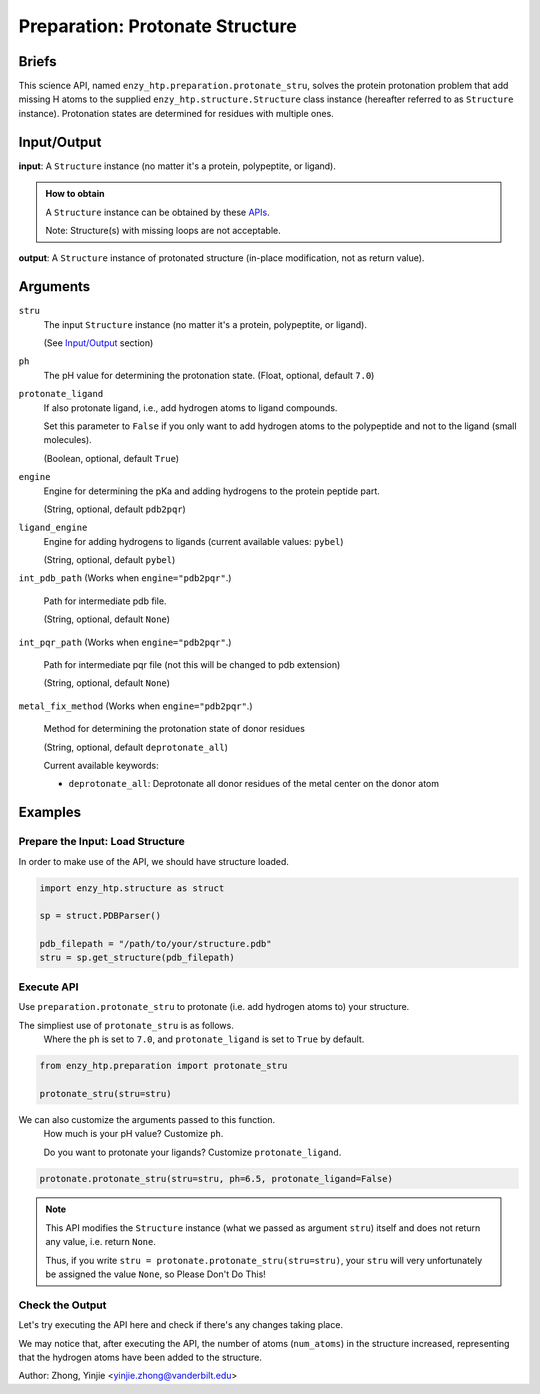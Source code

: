 ==============================================
 Preparation: Protonate Structure
==============================================

Briefs
==============================================

This science API, named ``enzy_htp.preparation.protonate_stru``,
solves the protein protonation problem that add missing H atoms to the supplied
``enzy_htp.structure.Structure`` class instance (hereafter referred to as ``Structure`` instance).
Protonation states are determined for residues with multiple ones.

.. dropdown:: :fa:`eye,mr-1` Click to learn more about protein protonation

    Approximately 88% of the structures in the protein data bank (PDB) are determined 
    by X-ray crystallography, which can not, in general, resolve positions of most hydrogen
    atoms. The same problem appear in structures obtained from structure prediction tools
    too, AlphaFold2 also cannot give accurate position for hydrogens. (https://github.com/deepmind/alphafold/issues/598)

    Thus accuately determine protonation state is a vital part of structural preparation 
    in EnzyHTP to ensure the accuracy of the modeling result.

    In short, the challenge is to predicting the protonation states of titratable groups such
    as the side chains of ASP, GLU, ARG, LYS, TYR, HIS, CYS, and ligands.

Input/Output
==============================================

**input**: A ``Structure`` instance (no matter it's a protein, polypeptite, or ligand).

.. admonition:: How to obtain

    A ``Structure`` instance can be obtained by these `APIs <obtaining_stru.html>`_.

    Note: Structure(s) with missing loops are not acceptable.

**output**: A ``Structure`` instance of protonated structure (in-place modification, not as return value).

.. panels::

    :column: col-lg-12 col-md-12 col-sm-12 col-xs-12 p-2 text-left

    .. image:: ../../figures/preparation_protonate_stru_dfd.svg
        :width: 100%
        :alt: preparation_remove_solvent

Arguments
==============================================

``stru``
    The input ``Structure`` instance (no matter it's a protein, polypeptite, or ligand).

    (See `Input/Output <#input-output>`_ section)


``ph``
    The pH value for determining the protonation state.
    (Float, optional, default ``7.0``)

    .. dropdown:: :fa:`eye,mr-1` Click to learn more about ``ph``

        The choice of pH value depends on the physiological environment of the protein you are simulating.

        For example, if you are simulating a protein in human blood, then the pH value is best set in the range [7.35, 7.45].

``protonate_ligand``
    If also protonate ligand, i.e., add hydrogen atoms to ligand compounds.

    Set this parameter to ``False`` if you only want to add hydrogen atoms to the polypeptide and not to the ligand (small molecules).
    
    (Boolean, optional, default ``True``)

``engine``
    Engine for determining the pKa and adding hydrogens to the protein peptide part.

    (String, optional, default ``pdb2pqr``) 
    
    .. dropdown:: :fa:`eye,mr-1` Click to learn more about ``engine``

        The ``engine`` option determines which third-party tool you use to add hydrogen atoms to your protein (polypeptide).

        Currently only ``pdb2pqr`` is available. More ``engine`` options will be available in future versions.

``ligand_engine``
    Engine for adding hydrogens to ligands (current available values: ``pybel``)

    (String, optional, default ``pybel``)
    
    .. dropdown:: :fa:`eye,mr-1` Click to learn more about ``ligand_engine``

        The ``ligand_engine`` option determines which third-party tool you use to add hydrogen atoms to your ligand.

        Currently only ``pybel`` is available. More ``ligand_engine`` options will be available in future versions.

.. ``**kwarg``
..     Setting(s)/Option(s) related to specific engine.

..     (optional, default ``None``)

..     .. dropdown:: :fa:`eye,mr-1` Click to learn more about ``**kwarg``

..         Valid ``kwarg`` argument key-value pairs depend on your choice of ``engine`` and ``ligand_engine``, 
..         and these ``kwarg`` parameters are passed inside the methods that call ``engine`` and ``ligand_engine``, 
..         and what the specific role ``kwarg`` arguments play also depends on the internal behavior of the methods.

``int_pdb_path`` (Works when ``engine="pdb2pqr"``.)
    
    Path for intermediate pdb file.

    (String, optional, default ``None``)

    .. dropdown:: :fa:`eye,mr-1` Click to learn more about ``int_pdb_path``

        You can set it to a file path or leave it blank. 

        If you leave it blank or ``None``, a temporary folder will be employed to store intermediate files.

``int_pqr_path`` (Works when ``engine="pdb2pqr"``.)
    
    Path for intermediate pqr file (not this will be changed to pdb extension)

    (String, optional, default ``None``)

    .. dropdown:: :fa:`eye,mr-1` Click to learn more about ``int_pqr_path``

        You can set it to a file path or leave it blank. 

        If you leave it blank or ``None``, a temporary folder will be employed to store intermediate files.

``metal_fix_method`` (Works when ``engine="pdb2pqr"``.)
    
    Method for determining the protonation state of donor residues

    (String, optional, default ``deprotonate_all``)

    Current available keywords:

    - ``deprotonate_all``: Deprotonate all donor residues of the metal center on the donor atom

    .. dropdown:: :fa:`eye,mr-1` Click to learn more about ``metal_fix_method``

        Currently there is only one available value for this parameter, 
        so you don't need to set it in the current version. (2024-03-31)

Examples
==============================================

Prepare the Input: Load Structure
----------------------------------------------

In order to make use of the API, we should have structure loaded.

.. code:: python    

    import enzy_htp.structure as struct
                                
    sp = struct.PDBParser()

    pdb_filepath = "/path/to/your/structure.pdb"
    stru = sp.get_structure(pdb_filepath)

Execute API
----------------------------------------------

Use ``preparation.protonate_stru`` to protonate (i.e. add hydrogen atoms to) your structure.

The simpliest use of ``protonate_stru`` is as follows.
    Where the ``ph`` is set to ``7.0``, and ``protonate_ligand`` is set to ``True`` by default.

.. code:: python
    
    from enzy_htp.preparation import protonate_stru

    protonate_stru(stru=stru)

We can also customize the arguments passed to this function.
    How much is your pH value? Customize ``ph``.  

    Do you want to protonate your ligands? Customize ``protonate_ligand``.

.. code:: python
    
    protonate.protonate_stru(stru=stru, ph=6.5, protonate_ligand=False)

.. note::

    This API modifies the ``Structure`` instance (what we passed as argument ``stru``) itself and does not return any value, i.e. return ``None``.
    
    Thus, if you write ``stru = protonate.protonate_stru(stru=stru)``, your ``stru`` will very unfortunately be assigned the value ``None``, so Please Don't Do This!

Check the Output
----------------------------------------------

Let's try executing the API here and check if there's any changes taking place.

.. panels::

    :column: col-lg-12 col-md-12 col-sm-12 col-xs-12 p-2 text-left

    We choose the structure of a complex containing SARS-Cov-2 Main Protease 
    and Nirmatrelvir for example, whose solvent has been removed manually.

    Set ``ph=7.4`` (which is the pH value of human blood) and ``protonate_ligand=True`` (to protonate Nirmatrelvir).

    Now, we can go through the procedure.

    .. code:: python
        
        import enzy_htp.structure as struct
        from enzy_htp.preparation import protonate
                                    
        sp = struct.PDBParser()

        pdb_filepath = "7si9_rm_water.pdb"  # The structure of a complex containing SARS-Cov-2 Main Protease and Nirmatrelvir.
        stru = sp.get_structure(pdb_filepath)

        print(stru.num_atoms)   # 2402.
        protonate.protonate_stru(stru=stru, ph=7.4, protonate_ligand=True)
        print(stru.num_atoms)   # 4751.
    
We may notice that, after executing the API, the number of atoms (``num_atoms``) in the structure increased,
representing that the hydrogen atoms have been added to the structure.

Author: Zhong, Yinjie <yinjie.zhong@vanderbilt.edu>